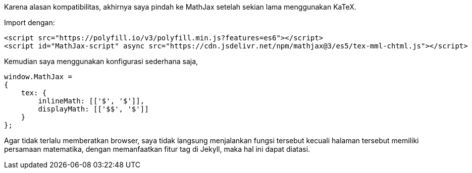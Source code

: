 :page-title     : Pindah ke MathJax
:page-signed-by : Deo Valiandro. M <valiandrod@gmail.com>
:page-layout    : default
:page-category  : artikel
:page-date      : 2022-05-12 15:10:30 +0800
:page-update    : 2022-05-12 15:10:30 +0800
:page-idn       : c970f80b6beda8d6
:toc:


Karena alasan kompatibilitas, akhirnya saya pindah ke MathJax setelah sekian
lama menggunakan KaTeX.

Import dengan:

[source, html]
<script src="https://polyfill.io/v3/polyfill.min.js?features=es6"></script>
<script id="MathJax-script" async src="https://cdn.jsdelivr.net/npm/mathjax@3/es5/tex-mml-chtml.js"></script>


Kemudian saya menggunakan konfigurasi sederhana saja,

[source, javascript]
----
window.MathJax = 
{
    tex: {
        inlineMath: [['$', '$']],
        displayMath: [['$$', '$']]
    }
};
----

Agar tidak terlalu memberatkan browser, saya tidak langsung menjalankan fungsi
tersebut kecuali halaman tersebut memiliki persamaan matematika, dengan
memanfaatkan fitur tag di Jekyll, maka hal ini dapat diatasi.